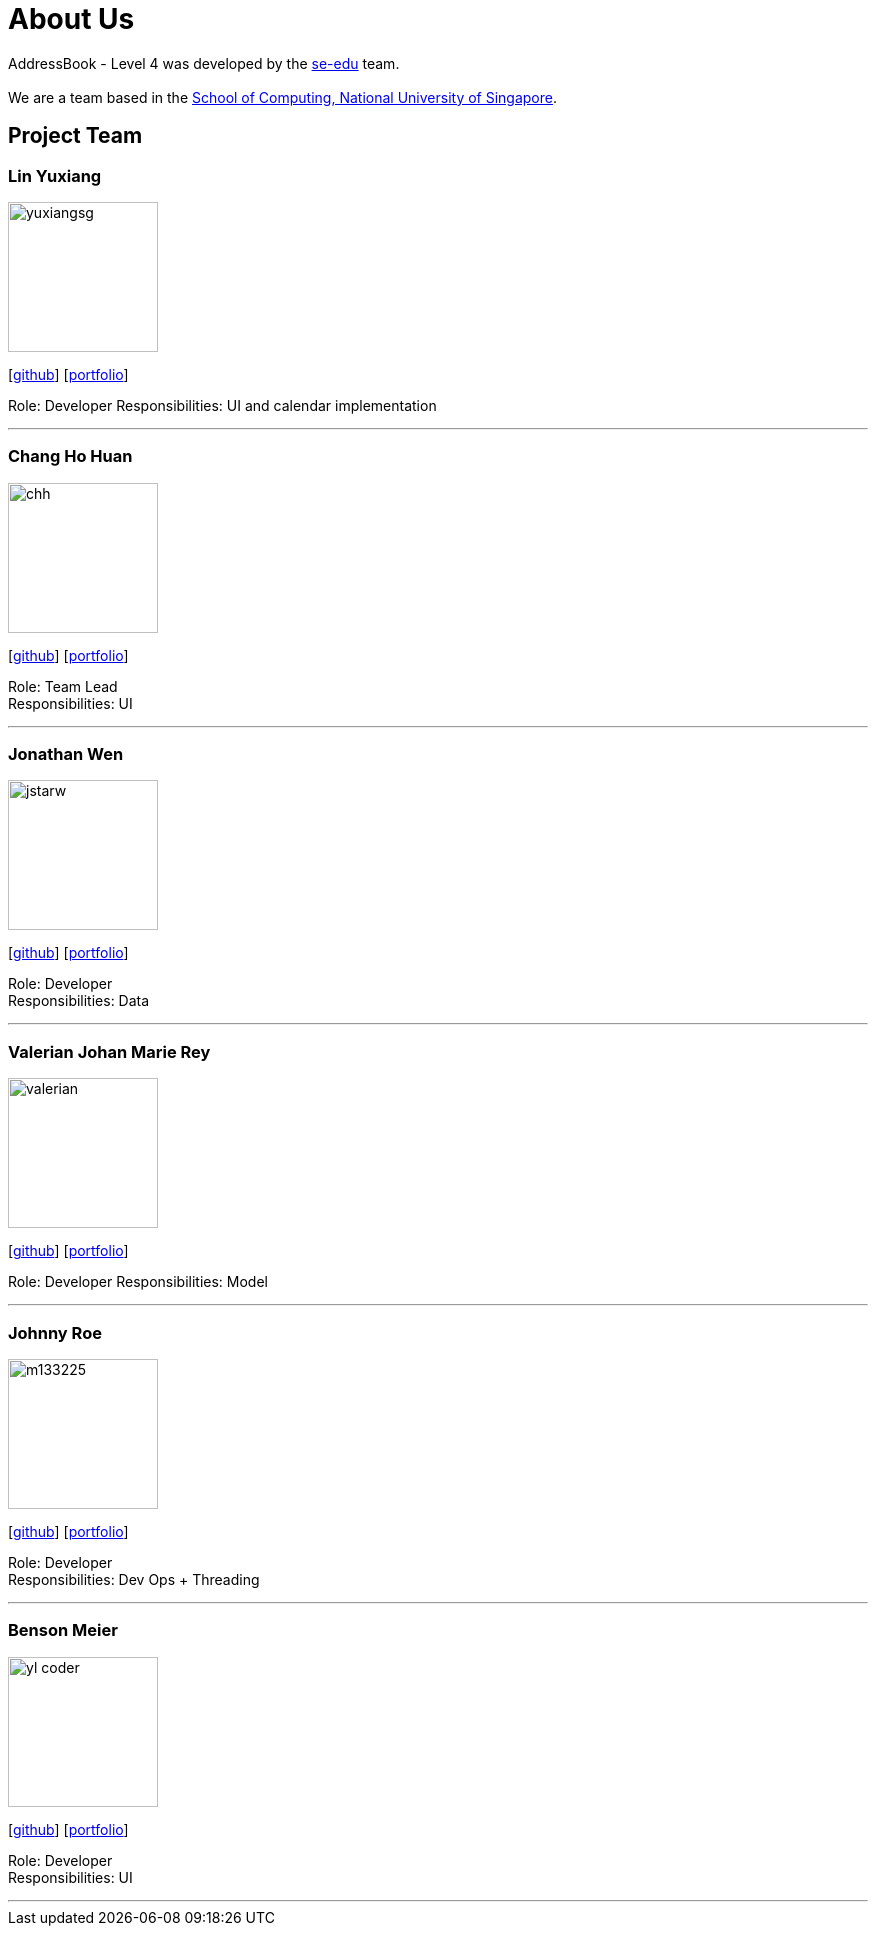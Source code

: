 = About Us
:relfileprefix: team/
:imagesDir: images
:stylesDir: stylesheets

AddressBook - Level 4 was developed by the https://se-edu.github.io/docs/Team.html[se-edu] team. +
{empty} +
We are a team based in the http://www.comp.nus.edu.sg[School of Computing, National University of Singapore].

== Project Team

=== Lin Yuxiang
image::yuxiangsg.png[width="150", align="left"]
{empty}[https://github.com/yuxiangSg[github]] [<<yuxiang#, portfolio>>]

Role: Developer
Responsibilities: UI and calendar implementation

'''

=== Chang Ho Huan
image::chh.jpg[width="150", align="left"]
{empty}[http://github.com/Soilchang[github]] [<<Chang Ho Huan#, portfolio>>]

Role: Team Lead +
Responsibilities: UI

'''

=== Jonathan Wen
image::jstarw.jpg[width="150", align="left"]
{empty}[http://github.com/jstarw[github]] [<<Jonathan Wen#, portfolio>>]

Role: Developer +
Responsibilities: Data

'''

=== Valerian Johan Marie Rey
image::valerian.jpg[width="150", align="left"]
{empty}[https://github.com/ValerianRey[github]] [<<valerian#, portfolio>>]

Role: Developer
Responsibilities: Model

'''

=== Johnny Roe
image::m133225.jpg[width="150", align="left"]
{empty}[http://github.com/m133225[github]] [<<johndoe#, portfolio>>]

Role: Developer +
Responsibilities: Dev Ops + Threading

'''

=== Benson Meier
image::yl_coder.jpg[width="150", align="left"]
{empty}[http://github.com/yl-coder[github]] [<<johndoe#, portfolio>>]

Role: Developer +
Responsibilities: UI

'''
